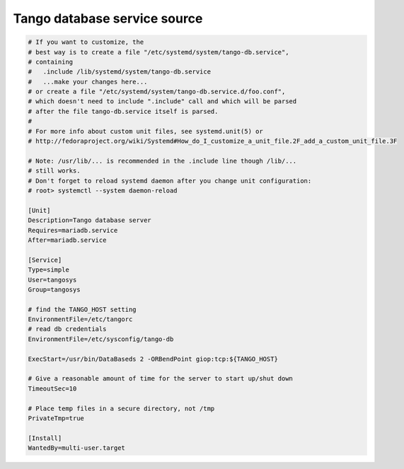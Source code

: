 .. _tango_db_service:

Tango database service source
=============================

.. code-block:: bash

    # If you want to customize, the
    # best way is to create a file "/etc/systemd/system/tango-db.service",
    # containing
    #	.include /lib/systemd/system/tango-db.service
    #	...make your changes here...
    # or create a file "/etc/systemd/system/tango-db.service.d/foo.conf",
    # which doesn't need to include ".include" call and which will be parsed
    # after the file tango-db.service itself is parsed.
    #
    # For more info about custom unit files, see systemd.unit(5) or
    # http://fedoraproject.org/wiki/Systemd#How_do_I_customize_a_unit_file.2F_add_a_custom_unit_file.3F

    # Note: /usr/lib/... is recommended in the .include line though /lib/...
    # still works.
    # Don't forget to reload systemd daemon after you change unit configuration:
    # root> systemctl --system daemon-reload

    [Unit]
    Description=Tango database server
    Requires=mariadb.service
    After=mariadb.service

    [Service]
    Type=simple
    User=tangosys
    Group=tangosys

    # find the TANGO_HOST setting
    EnvironmentFile=/etc/tangorc
    # read db credentials
    EnvironmentFile=/etc/sysconfig/tango-db

    ExecStart=/usr/bin/DataBaseds 2 -ORBendPoint giop:tcp:${TANGO_HOST}

    # Give a reasonable amount of time for the server to start up/shut down
    TimeoutSec=10

    # Place temp files in a secure directory, not /tmp
    PrivateTmp=true

    [Install]
    WantedBy=multi-user.target
